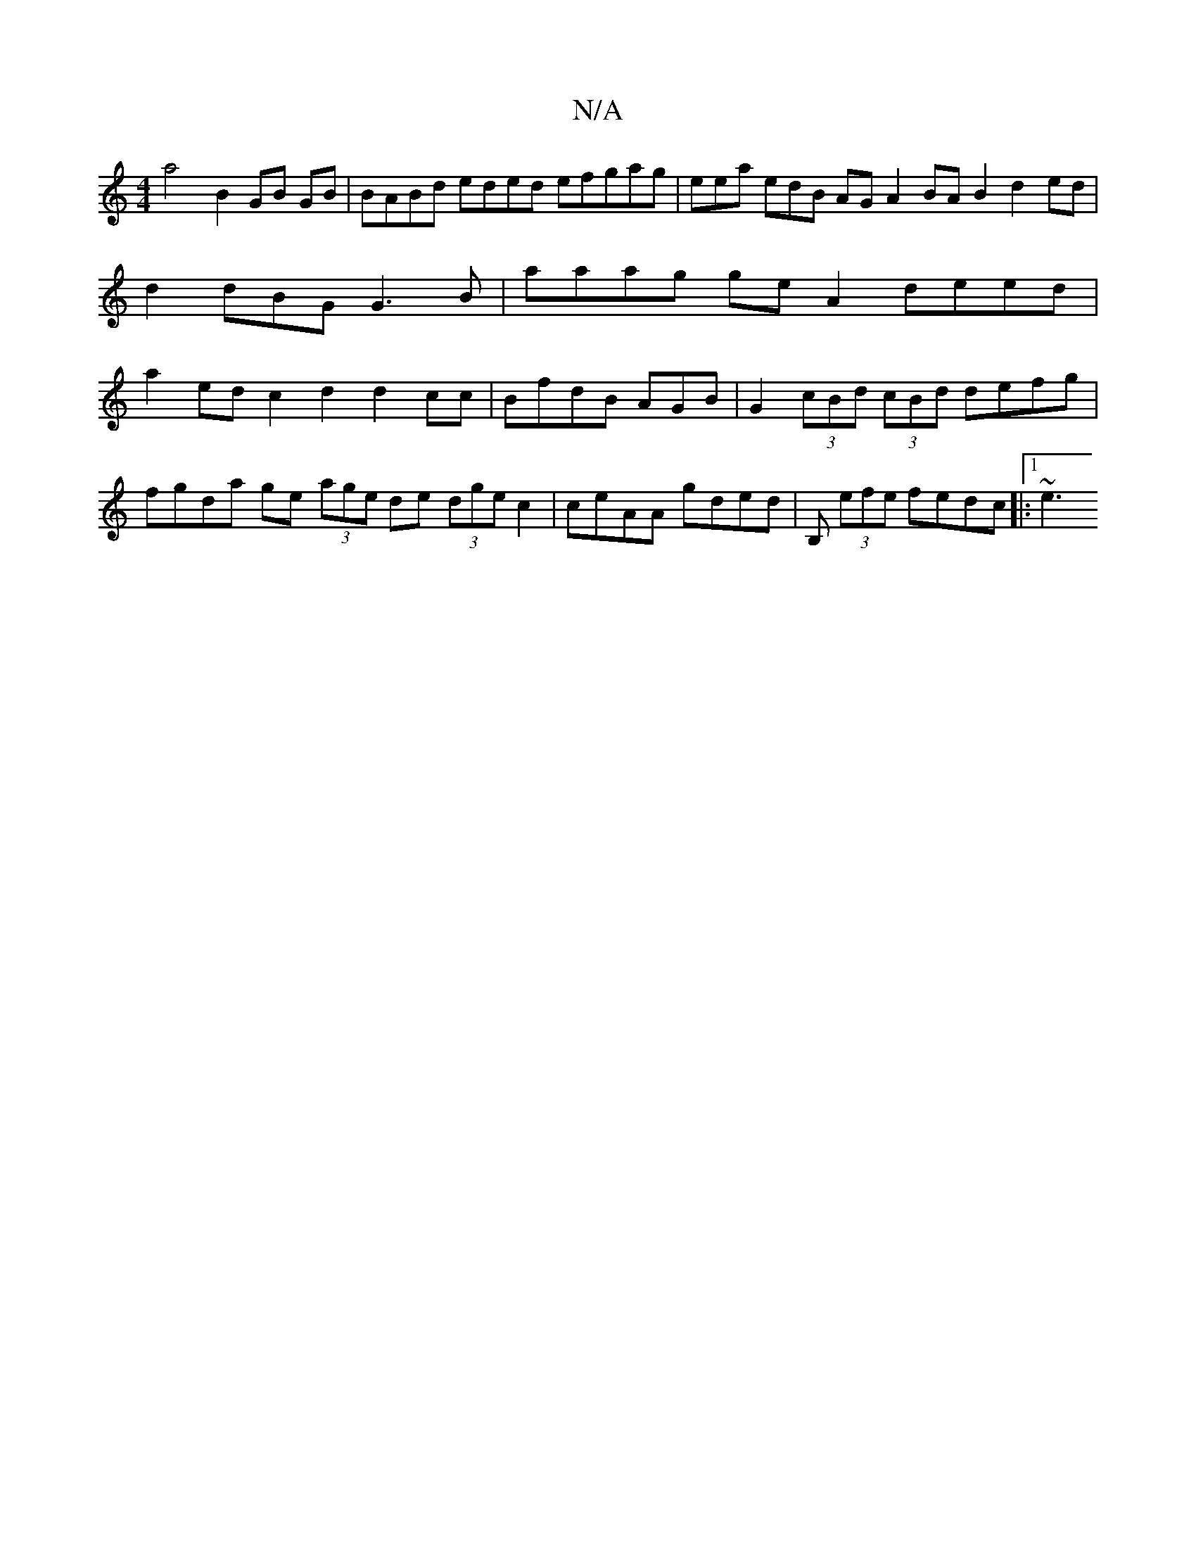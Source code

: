 X:1
T:N/A
M:4/4
R:N/A
K:Cmajor
a4 B2 GB GB | BABd eded efgag|eea edB AG A2 BA B2 d2 ed | d2 dBG G3B | aaag ge A2 deed | a2 ed c2 d2 d2 cc | BfdB AGB|G2 (3cBd (3cBd defg|
fgda ge (3age de (3dge c2 | ceAA gded |B, (3efe fedc |:1 ~e3 